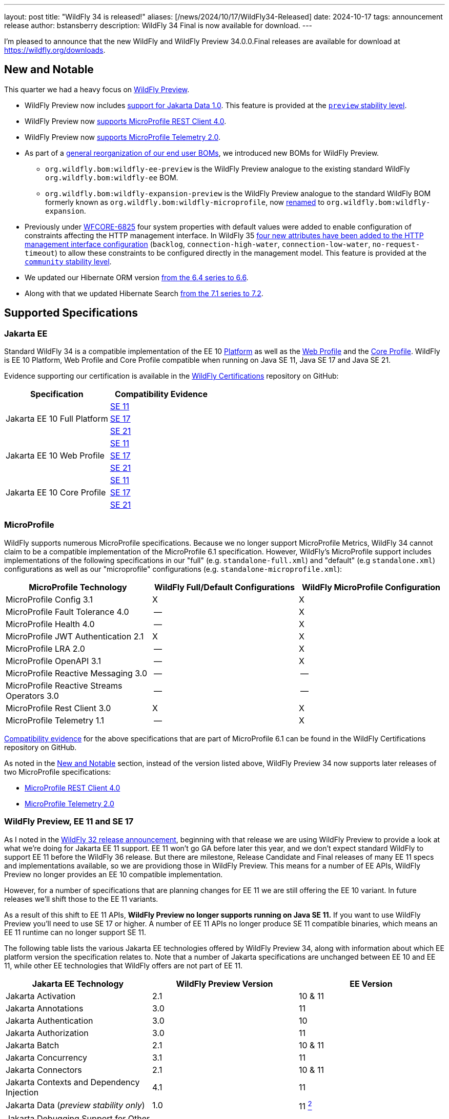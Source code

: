 ---
layout: post
title:  "WildFly 34 is released!"
aliases: [/news/2024/10/17/WildFly34-Released]
date:   2024-10-17
tags:   announcement release
author: bstansberry
description: WildFly 34 Final is now available for download.
---

I'm pleased to announce that the new WildFly and WildFly Preview 34.0.0.Final releases are available for download at https://wildfly.org/downloads[https://wildfly.org/downloads, window=_blank].

[[new_and_notable]]
== New and Notable

This quarter we had a heavy focus on link:https://docs.wildfly.org/34/WildFly_and_WildFly_Preview.html[WildFly Preview, window=_blank].

* WildFly Preview now includes link:https://www.wildfly.org/news/2024/10/10/jakarta-data/[support for Jakarta Data 1.0, window=_blank]. This feature is provided at the link:https://docs.wildfly.org/34/Admin_Guide.html#Feature_stability_levels[`preview` stability level, window=_blank].

* WildFly Preview now link:https://issues.redhat.com/browse/WFLY-19589[supports MicroProfile REST Client 4.0, window=_blank].

* WildFly Preview now link:https://issues.redhat.com/browse/WFLY-19590[supports MicroProfile Telemetry 2.0, window=_blank].

* As part of a link:https://issues.redhat.com/browse/WFLY-19464[general reorganization of our end user BOMs, window=_blank], we introduced new BOMs for WildFly Preview.
** `org.wildfly.bom:wildfly-ee-preview` is the WildFly Preview analogue to the existing standard WildFly `org.wildfly.bom:wildfly-ee` BOM.
** `org.wildfly.bom:wildfly-expansion-preview` is the WildFly Preview analogue to the standard WildFly BOM formerly known as `org.wildfly.bom:wildfly-microprofile`, now <<incompatibilities,renamed>> to `org.wildfly.bom:wildfly-expansion`.

* Previously under link:https://issues.redhat.com/browse/WFCORE-6825[WFCORE-6825, window=_blank] four system properties with default values were
added to enable configuration of constraints affecting the HTTP management interface. In WildFly 35
link:https://docs.wildfly.org/wildfly-proposals/management/WFCORE-6830_Management_Resource_Constraints.html[four new attributes have been added to the HTTP management interface configuration, window=_blank]
(`backlog`, `connection-high-water`, `connection-low-water`, `no-request-timeout`) to allow these constraints to be configured
directly in the management model. This feature is provided at the link:https://docs.wildfly.org/34/Admin_Guide.html#Feature_stability_levels[`community` stability level, window=_blank].

* We updated our Hibernate ORM version link:https://issues.redhat.com/browse/WFLY-19306[from the 6.4 series to 6.6, window=_blank].

* Along with that we updated Hibernate Search link:https://issues.redhat.com/browse/WFLY-19632[from the 7.1 series to 7.2, window=_blank].

== Supported Specifications

=== Jakarta EE

Standard WildFly 34 is a compatible implementation of the EE 10 link:https://jakarta.ee/specifications/platform/10/[Platform, window=_blank] as well as the link:https://jakarta.ee/specifications/webprofile/10/[Web Profile, window=_blank] and the link:https://jakarta.ee/specifications/coreprofile/10/[Core Profile, window=_blank]. WildFly is EE 10 Platform, Web Profile and Core Profile compatible when running on Java SE 11, Java SE 17 and Java SE 21.


Evidence supporting our certification is available in the link:https://github.com/wildfly/certifications/tree/EE10[WildFly Certifications, window=_blank] repository on GitHub:
[cols=",",options="header"]
|=======================================================================
|Specification |Compatibility Evidence
.3+.<| Jakarta EE 10 Full Platform
| link:https://github.com/wildfly/certifications/blob/EE10/WildFly_34.0.0.Final/jakarta-full-platform-jdk11.adoc#tck-results[SE 11, window=_blank]
| link:https://github.com/wildfly/certifications/blob/EE10/WildFly_34.0.0.Final/jakarta-full-platform-jdk17.adoc#tck-results[SE 17, window=_blank]
| link:https://github.com/wildfly/certifications/blob/EE10/WildFly_34.0.0.Final/jakarta-full-platform-jdk21.adoc#tck-results[SE 21, window=_blank]
.3+.<|  Jakarta EE 10 Web Profile
| link:https://github.com/wildfly/certifications/blob/EE10/WildFly_34.0.0.Final/jakarta-web-profile-jdk11.adoc#tck-results[SE 11, window=_blank]
| link:https://github.com/wildfly/certifications/blob/EE10/WildFly_34.0.0.Final/jakarta-web-profile-jdk17.adoc#tck-results[SE 17, window=_blank]
| link:https://github.com/wildfly/certifications/blob/EE10/WildFly_34.0.0.Final/jakarta-web-profile-jdk21.adoc#tck-results[SE 21, window=_blank]
.3+.<| Jakarta EE 10 Core Profile
| link:https://github.com/wildfly/certifications/blob/EE10/WildFly_34.0.0.Final/jakarta-core-jdk11.adoc#jakarta-core-profile-1001-tck-java-se-11-results[SE 11, window=_blank]
| link:https://github.com/wildfly/certifications/blob/EE10/WildFly_34.0.0.Final/jakarta-core-jdk17.adoc#jakarta-core-profile-1001-tck-java-se-17-results[SE 17, window=_blank]
| link:https://github.com/wildfly/certifications/blob/EE10/WildFly_34.0.0.Final/jakarta-core-jdk21.adoc#jakarta-core-profile-1001-tck-java-se-21-results[SE 21, window=_blank]
|=======================================================================


=== MicroProfile

WildFly supports numerous MicroProfile specifications. Because we no longer support MicroProfile Metrics, WildFly 34 cannot claim to be a compatible implementation of the MicroProfile 6.1 specification. However, WildFly's MicroProfile support includes implementations of the following specifications in our "full" (e.g. `standalone-full.xml`) and "default" (e.g `standalone.xml`) configurations as well as our "microprofile" configurations (e.g. `standalone-microprofile.xml`):

[cols=",,",options="header"]
|=======================================================================
|MicroProfile Technology |WildFly Full/Default Configurations |WildFly MicroProfile Configuration

|MicroProfile Config 3.1 |X |X

|MicroProfile Fault Tolerance 4.0 |-- |X

|MicroProfile Health 4.0 |-- |X

|MicroProfile JWT Authentication 2.1 |X |X

|MicroProfile LRA 2.0 |-- |X

|MicroProfile OpenAPI 3.1 |-- |X

|MicroProfile Reactive Messaging 3.0 |-- |--

|MicroProfile Reactive Streams Operators 3.0 |-- |--

|MicroProfile Rest Client 3.0|X |X

|MicroProfile Telemetry 1.1|-- |X
|=======================================================================

link:https://github.com/wildfly/certifications/blob/MP6.1/WildFly_34.0.0.Final/microprofile-6.1-selected-specifications/microprofile-6.1-selected-specifications-certification.adoc[Compatibility evidence, window=_blank] for the above specifications that are part of MicroProfile 6.1 can be found in the WildFly Certifications repository on GitHub.

As noted in the <<new_and_notable>> section, instead of the version listed above, WildFly Preview 34 now supports later releases of two MicroProfile specifications:

* link:https://download.eclipse.org/microprofile/microprofile-rest-client-4.0/microprofile-rest-client-spec-4.0.html[MicroProfile REST Client 4.0, window=_blank]
* link:https://download.eclipse.org/microprofile/microprofile-telemetry-2.0/microprofile-telemetry-spec-2.0.html[MicroProfile Telemetry 2.0, window=_blank]


[[preview-ee11-se17]]
=== WildFly Preview, EE 11 and SE 17

As I noted in the https://www.wildfly.org/news/2024/04/25/WildFly32-Released/[WildFly 32 release announcement, window=_blank], beginning with that release we are using WildFly Preview to provide a look at what we're doing for Jakarta EE 11 support.  EE 11 won't go GA before later this year, and we don't expect standard WildFly to support EE 11 before the WildFly 36 release. But there are milestone, Release Candidate and Final releases of many EE 11 specs and implementations available, so we are providiong those in WildFly Preview. This means for a number of EE APIs, WildFly Preview no longer provides an EE 10 compatible implementation.

However, for a number of specifications that are planning changes for EE 11 we are still offering the EE 10 variant. In future releases we'll shift those to the EE 11 variants.

As a result of this shift to EE 11 APIs, *WildFly Preview no longer supports running on Java SE 11.* If you want to use WildFly Preview you'll need to use SE 17 or higher.  A number of EE 11 APIs no longer produce SE 11 compatible binaries, which means an EE 11 runtime can no longer support SE 11.

The following table lists the various Jakarta EE technologies offered by WildFly Preview 34, along with information about which EE platform version the specification relates to. Note that a number of Jakarta specifications are unchanged between EE 10 and EE 11, while other EE technologies that WildFly offers are not part of EE 11.

[cols=",,",options="header"]
|=======================================================================
|Jakarta EE Technology |WildFly Preview Version| EE Version

|Jakarta Activation| 2.1 |10 & 11

|Jakarta Annotations| 3.0 |11

|Jakarta Authentication| 3.0 |10

|Jakarta Authorization| 3.0 |11

|Jakarta Batch| 2.1 |10 & 11

|Jakarta Concurrency| 3.1 |11

|Jakarta Connectors| 2.1 |10 & 11

|Jakarta Contexts and Dependency Injection| 4.1 |11

|Jakarta Data
(_preview stability only_)| 1.0 |11 xref:note2[^2^]

|Jakarta Debugging Support for Other Languages| 2.0 |10 & 11

|Jakarta Dependency Injection| 2.0 |10 & 11

|Jakarta Enterprise Beans| 4.0 |10 & 11

|Jakarta Enterprise Web Services| 2.0 |10 xref:note1[^1^]

|Jakarta Expression Language| 6.0 |11

|Jakarta Faces| 4.1 |11

|Jakarta Interceptors| 2.2 |11

|Jakarta JSON Binding| 3.0 |10 & 11

|Jakarta JSON Processing| 2.1 |10 & 11

|Jakarta Mail| 2.1 |10 & 11

|Jakarta Messaging| 3.1 |10 & 11

| Jakarta MVC
(_preview stability only_)| 2.1| N/A xref:note3[^3^]

|Jakarta Pages| 3.1 |10

|Jakarta Persistence| 3.2.0 |11

|Jakarta RESTful Web Services| 4.0 |11

|Jakarta Security| 4.0.0 |11

|Jakarta Servlet| 6.1.0 |11

|Jakarta SOAP with Attachments| 3.0 |10 xref:note1[^1^]

|Jakarta Standard Tag Library| 3.0 |10 & 11

|Jakarta Transactions| 2.0 |10 & 11

|Jakarta Validation| 3.1.0 |11

|Jakarta WebSocket| 2.2.0 |11

|Jakarta XML Binding| 4.0 |10 xref:note1[^1^]

|Jakarta XML Web Services| 4.0 |10 xref:note1[^1^]
|=======================================================================

Notes:

. [[note1]]This Jakarta EE 10 technology is not part of EE 11 but is still provided by WildFly.
. [[note2]]Jakarta Data is a new specification in EE 11.
. [[note3]]Jakarta MVC is not of the Jakarta EE Platform or the Web or Core Profile.

== Java SE Support

Our recommendation is that you run WildFly 34 on Java SE 21, as that is the latest LTS JDK release where we have completed the full set of testing we like to do before recommending a particular SE version. WildFly 34 also is heavily tested and runs well on Java 17 and Java 11.

Our recommendation of SE 21 over earlier LTS releases is solely because as a general principle we recommend being on later LTS releases, not because of any problems with WildFly on SE 17 or SE 11.

However, one reason to use later SE versions is because it gets you ahead of the curve as WildFly and other projects begin to move on from supporting older SE releases. This is certainly happening, and *we do not intend to support SE 11 in WildFly in WildFly 35!*

WARNING: The WildFly 34 series will be the *last to support SE 11*, so if you are running WildFly on SE 11 you should move to SE 17 or 21 as soon as possible.

WildFly Preview no longer supports SE 11, as the baseline for Jakarta EE 11 is SE 17.

While we recommend using an LTS JDK release, I do believe WildFly runs well on SE 23. By runs well, I mean the main WildFly testsuite runs with no more than a few failures in areas not expected to be commonly used. We want developers who are trying to evaluate what a newer JVM means for their applications to be able to look to WildFly as a useful development platform.

Please note that WildFly runs in classpath mode.

[[incompatibilities]]
== Incompatible Changes

We changed the Maven artifactId of the `org.wildfly.bom:wildfly-microprofile` user BOM to `org.wildfly.bom:wildfly-expansion`, so users of this BOM will need to update their poms. This BOM is intended to help developers develop applications that can run in a server provisioned using the `wildfly` feature pack, but which can't run in a server only using its `wildfly-ee` feature pack dependency. (The `org.wildfly.bom:wildfly-ee` BOM is used for the `wildfly-ee` feature pack dependencies.) For a while now the additional functionality in the `wildfly` feature pack has gone beyond MicroProfile, to include things like Micrometer, so we've updated to the more general 'expansion' term that we use to describe this feature pack.

== Release Notes

The full WildFly 34 release notes are link:https://github.com/wildfly/wildfly/releases/tag/34.0.0.Final[available in GitHub, window=_blank].  Issues fixed in the underlying WildFly Core 26.0.0 and 26.0.1 releases are listed in the link:https://issues.redhat.com/issues/?filter=12444106[WildFly Core JIRA, window=_blank].

Please try it out and give us your feedback, in the link:https://groups.google.com/g/wildfly[WildFly google group, window=_blank], link:https://wildfly.zulipchat.com/#narrow/stream/196266-wildfly-user[Zulip, window=_blank] or link:https://issues.redhat.com/projects/WFLY/summary[JIRA, window=_blank].

And, with that, I'm moving on to what I think will be a very busy WildFly 35!

Best regards,

Brian
